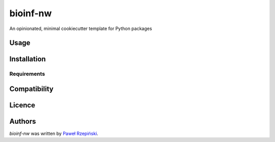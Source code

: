 bioinf-nw
=========

.. image:: https://img.shields.io/pypi/v/bioinf-nw.svg
    :target: https://pypi.python.org/pypi/bioinf-nw
    :alt: Latest PyPI version

.. image:: https://travis-ci.org/borntyping/cookiecutter-pypackage-minimal.png
   :target: https://travis-ci.org/borntyping/cookiecutter-pypackage-minimal
   :alt: Latest Travis CI build status

An opinionated, minimal cookiecutter template for Python packages

Usage
-----

Installation
------------

Requirements
^^^^^^^^^^^^

Compatibility
-------------

Licence
-------

Authors
-------

`bioinf-nw` was written by `Paweł Rzepiński <rzepinski.pawel@gmail.com>`_.
